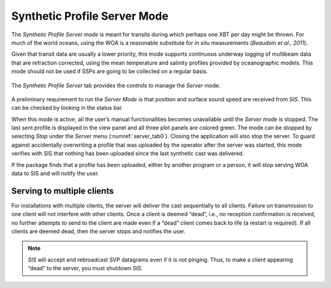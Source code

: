 .. _server_mode:

*****************************
Synthetic Profile Server Mode
*****************************

.. index::
   single: mode; server

The *Synthetic Profile Server mode* is meant for transits during which perhaps one XBT per day might be thrown.
For much of the world oceans, using the WOA is a reasonable substitute for *in situ* measurements
(*Beaudoin et al., 2011*).

Given that transit data are usually a lower priority, this mode supports continuous underway logging of multibeam data
that are refraction corrected, using the mean temperature and salinity profiles provided by oceanographic models.
This mode should not be used if SSPs are going to be collected on a regular basis.

.. _server_tab0:
.. figure:: ./_static/server_tab0.png
    :width: 600px
    :align: center
    :height: 460px
    :alt: server tab
    :figclass: align-center

    The *Synthetic Profile Server* tab provides the controls to manage the *Server* mode.

A preliminary requirement to run the *Server Mode* is that position and surface sound speed are received from *SIS*.
This can be checked by looking in the status bar.

When this mode is active, all the user’s manual functionalities becomes unavailable until the *Server mode* is stopped.
The last sent profile is displayed in the view panel and all three plot panels are colored green.
The mode can be stopped by selecting *Stop* under the *Server* menu (:numref:`server_tab0`). Closing the application will also stop the server.
To guard against accidentally overwriting a profile that was uploaded by the operator after the server was started,
this mode verifies with SIS that nothing has been uploaded since the last synthetic cast was delivered.

If the package finds that a profile has been uploaded, either by another program or a person, it will stop serving
WOA data to SIS and will notify the user.

Serving to multiple clients
===========================

.. index:: mode; clients

For installations with multiple clients, the server will deliver the cast sequentially to all clients.
Failure on transmission to one client will not interfere with other clients.
Once a client is deemed “dead”, i.e., no reception confirmation is received, no further attempts to send
to the client are made even if a “dead” client comes back to life (a restart is required).
If all clients are deemed dead, then the server stops and notifies the user.

.. note:: *SIS* will accept and rebroadcast SVP datagrams even if it is not pinging. Thus, to make a client appearing “dead” to the server, you must shutdown *SIS*.

